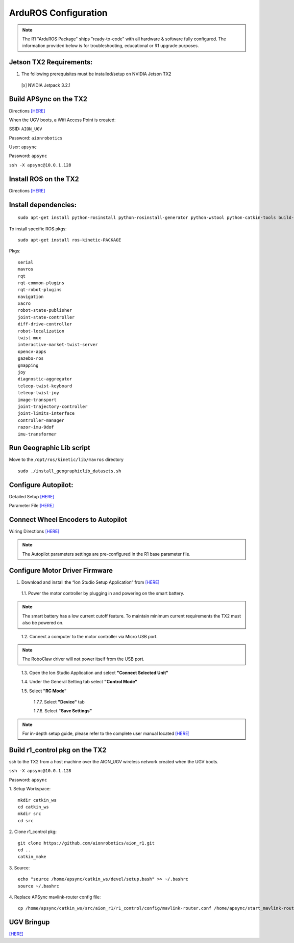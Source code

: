=====================
ArduROS Configuration
=====================

.. note:: The R1 "ArduROS Package" ships "ready-to-code" with all hardware & software fully configured. The information provided below is for troubleshooting, educational or R1 upgrade purposes.

Jetson TX2 Requirements:
------------------------

1. The following prerequisites must be installed/setup on NVIDIA Jetson TX2

  [x] NVIDIA Jetpack 3.2.1

Build APSync on the TX2
-------------------------
Directions `[HERE] <https://github.com/aionrobotics/apsync>`_

When the UGV boots, a Wifi Access Point is created:

SSID: ``AION_UGV``

Password: ``aionrobotics``

User: ``apsync``

Password: ``apsync``

``ssh -X apsync@10.0.1.128``

Install ROS on the TX2
----------------------
Directions `[HERE] <http://wiki.ros.org/kinetic/Installation/Ubuntu>`_


Install dependencies:
---------------------
::

  sudo apt-get install python-rosinstall python-rosinstall-generator python-wstool python-catkin-tools build-essential -y


To install specific ROS pkgs:
::

  sudo apt-get install ros-kinetic-PACKAGE

Pkgs:

::

  serial
  mavros
  rqt
  rqt-common-plugins
  rqt-robot-plugins
  navigation
  xacro
  robot-state-publisher
  joint-state-controller
  diff-drive-controller
  robot-localization
  twist-mux
  interactive-market-twist-server
  opencv-apps
  gazebo-ros
  gmapping
  joy
  diagnostic-aggregator
  teleop-twist-keyboard
  teleop-twist-joy
  image-transport
  joint-trajectory-controller
  joint-limits-interface
  controller-manager
  razor-imu-9dof
  imu-transformer


Run Geographic Lib script
-------------------------

Move to the ``/opt/ros/kinetic/lib/mavros`` directory

::

  sudo ./install_geographiclib_datasets.sh

Configure Autopilot:
--------------------

Detailed Setup `[HERE] <http://docs.aionrobotics.com/en/latest/ardupilot-package.html>`_

Parameter File `[HERE] <https://github.com/ArduPilot/ardupilot/blob/master/Tools/Frame_params/AION_R1_Rover.param>`_

Connect Wheel Encoders to Autopilot
-----------------------------------

Wiring Directions `[HERE] <http://ardupilot.org/copter/docs/common-wheel-encoder.html>`_

.. note:: The Autopilot parameters settings are pre-configured in the R1 base parameter file.

Configure Motor Driver Firmware
-------------------------------

1. Download and install the “Ion Studio Setup Application” from `[HERE] <http://downloads.ionmc.com/software/IonStudio/setup.exe>`_

  1.1.	Power the motor controller by plugging in and powering on the smart battery.

.. note:: The smart battery has a low current cutoff feature. To maintain minimum current requirements the TX2 must also be powered on.
..

  1.2.	Connect a computer to the motor controller via Micro USB port.

.. note:: The RoboClaw driver will not power itself from the USB port.
..

  1.3.	Open the Ion Studio Application and select **"Connect Selected Unit"**

  1.4.	Under the General Setting tab select **"Control Mode"**

  1.5.	Select **"RC Mode"**

    1.7.7.	 Select **"Device"** tab

    1.7.8.	 Select **"Save Settings"**


.. note:: For in-depth setup guide, please refer to the complete user manual located `[HERE] <http://downloads.ionmc.com/docs/roboclaw_user_manual.pdf>`_


Build r1_control pkg on the TX2
-------------------------------

ssh to the TX2 from a host machine over the AION_UGV wireless network created when the UGV boots.

``ssh -X apsync@10.0.1.128``

Password: ``apsync``

1. Setup Workspace:
::

  mkdir catkin_ws
  cd catkin_ws
  mkdir src
  cd src


2. Clone r1_control pkg:
::

  git clone https://github.com/aionrobotics/aion_r1.git
  cd ..
  catkin_make


3. Source:
::

  echo "source /home/apsync/catkin_ws/devel/setup.bash" >> ~/.bashrc
  source ~/.bashrc

4. Replace APSync mavlink-router config file:
::

  cp /home/apsync/catkin_ws/src/aion_r1/r1_control/config/mavlink-router.conf /home/apsync/start_mavlink-router


UGV Bringup
-------------
`[HERE] <http://docs.aionrobotics.com/en/latest/arduros-getting-started.html>`_
